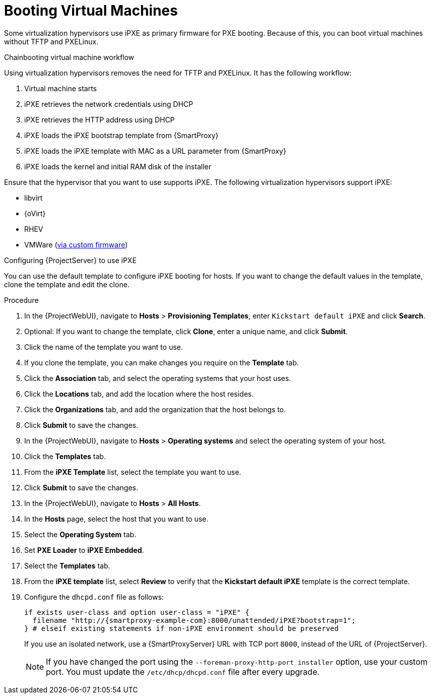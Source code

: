 [id="Booting_Virtual_Machines_{context}"]
= Booting Virtual Machines

Some virtualization hypervisors use iPXE as primary firmware for PXE booting.
Because of this, you can boot virtual machines without TFTP and PXELinux.

.Chainbooting virtual machine workflow
Using virtualization hypervisors removes the need for TFTP and PXELinux.
It has the following workflow:

. Virtual machine starts
. iPXE retrieves the network credentials using DHCP
. iPXE retrieves the HTTP address using DHCP
. iPXE loads the iPXE bootstrap template from {SmartProxy}
. iPXE loads the iPXE template with MAC as a URL parameter from {SmartProxy}
. iPXE loads the kernel and initial RAM disk of the installer

Ensure that the hypervisor that you want to use supports iPXE.
The following virtualization hypervisors support iPXE:

* libvirt
* {oVirt}
* RHEV
ifndef::satellite[]
* VMWare (https://ipxe.org/howto/vmware[via custom firmware])
endif::[]

.Configuring {ProjectServer} to use iPXE
You can use the default template to configure iPXE booting for hosts.
If you want to change the default values in the template, clone the template and edit the clone.

.Procedure
. In the {ProjectWebUI}, navigate to *Hosts* > *Provisioning Templates*, enter `Kickstart default iPXE` and click *Search*.
. Optional: If you want to change the template, click *Clone*, enter a unique name, and click *Submit*.
. Click the name of the template you want to use.
. If you clone the template, you can make changes you require on the *Template* tab.
. Click the *Association* tab, and select the operating systems that your host uses.
. Click the *Locations* tab, and add the location where the host resides.
. Click the *Organizations* tab, and add the organization that the host belongs to.
. Click *Submit* to save the changes.
. In the {ProjectWebUI}, navigate to *Hosts* > *Operating systems* and select the operating system of your host.
. Click the *Templates* tab.
. From the *iPXE Template* list, select the template you want to use.
. Click *Submit* to save the changes.
. In the {ProjectWebUI}, navigate to *Hosts* > *All Hosts*.
. In the *Hosts* page, select the host that you want to use.
. Select the *Operating System* tab.
. Set *PXE Loader* to *iPXE Embedded*.
. Select the *Templates* tab.
. From the *iPXE template* list, select *Review* to verify that the *Kickstart default iPXE* template is the correct template.
. Configure the `dhcpd.conf` file as follows:
+
[options="nowrap" subs="+quotes,attributes"]
----
if exists user-class and option user-class = "iPXE" {
  filename "http://{smartproxy-example-com}:8000/unattended/iPXE?bootstrap=1";
} # elseif existing statements if non-iPXE environment should be preserved
----
+
If you use an isolated network, use a {SmartProxyServer} URL with TCP port `8000`, instead of the URL of {ProjectServer}.
+
[NOTE]
====
If you have changed the port using the `--foreman-proxy-http-port installer` option, use your custom port.
You must update the `/etc/dhcp/dhcpd.conf` file after every upgrade.
====
